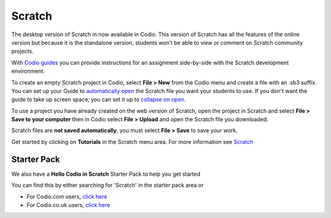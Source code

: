 .. meta::
   :description: Create your own interactive stories, games, and animations

.. _scratch:

Scratch
=======


The desktop version of Scratch in now available in Codio. This version of Scratch has all the features of the online version but because it is the standalone version, students won’t be able to view or comment on Scratch community projects.

With `Codio guides <intro>`__ you can provide instructions for an assignment side-by-side with the Scratch development environment.

|firstproject-small|

To create an empty Scratch project in Codio, select **File > New** from the Codio menu and create a file with an .sb3 suffix. You can set up
your Guide to `automatically open <open-tabs>`__ the Scratch file you want your students to use. If you don't want the guide to take up screen
space, you can set it up to `collapse on open <global>`__.

To use a project you have already created on the web version of Scratch, open the project in Scratch and select **File > Save to your computer** then in Codio select **File > Upload** and open the Scratch file you downloaded.

Scratch files are **not saved automatically**, you must select **File > Save** to save your work.

Get started by clicking on **Tutorials** in the Scratch menu area. For more information see `Scratch <https://scratch.mit.edu/about>`__

Starter Pack
~~~~~~~~~~~~

We also have a **Hello Codio in Scratch** Starter Pack to help you get started

You can find this by either searching for 'Scratch' in the starter pack area or

-  For Codio.com users, `click here <https://codio.com/home/starter-packs/af3248f1-82cf-4c70-8170-d3e0c77a147e>`__
-  For Codio.co.uk users, `click    here <https://codio.co.uk/home/starter-packs/af3248f1-82cf-4c70-8170-d3e0c77a147e>`__

.. |firstproject-small| image:: /img/firstproject-small.png
                        :alt: first project
